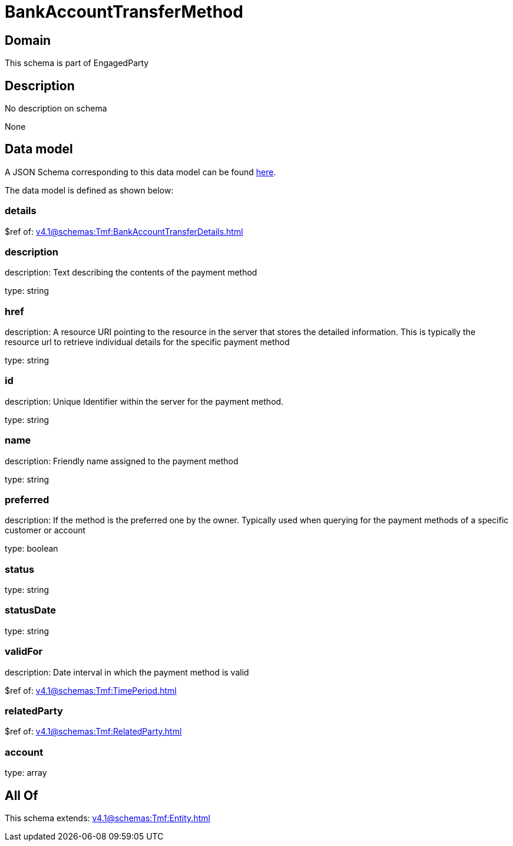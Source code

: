 = BankAccountTransferMethod

[#domain]
== Domain

This schema is part of EngagedParty

[#description]
== Description

No description on schema

None

[#data_model]
== Data model

A JSON Schema corresponding to this data model can be found https://tmforum.org[here].

The data model is defined as shown below:


=== details
$ref of: xref:v4.1@schemas:Tmf:BankAccountTransferDetails.adoc[]


=== description
description: Text describing the contents of the payment method

type: string


=== href
description: A resource URI pointing to the resource in the server that stores the detailed information. This is typically the resource url to retrieve individual details for the specific payment method

type: string


=== id
description: Unique Identifier within the server for the payment method.

type: string


=== name
description: Friendly name assigned to the payment method

type: string


=== preferred
description: If the method is the preferred one by the owner. Typically used when querying for the payment methods of a specific customer or account

type: boolean


=== status
type: string


=== statusDate
type: string


=== validFor
description: Date interval in which the payment method is valid

$ref of: xref:v4.1@schemas:Tmf:TimePeriod.adoc[]


=== relatedParty
$ref of: xref:v4.1@schemas:Tmf:RelatedParty.adoc[]


=== account
type: array


[#all_of]
== All Of

This schema extends: xref:v4.1@schemas:Tmf:Entity.adoc[]
